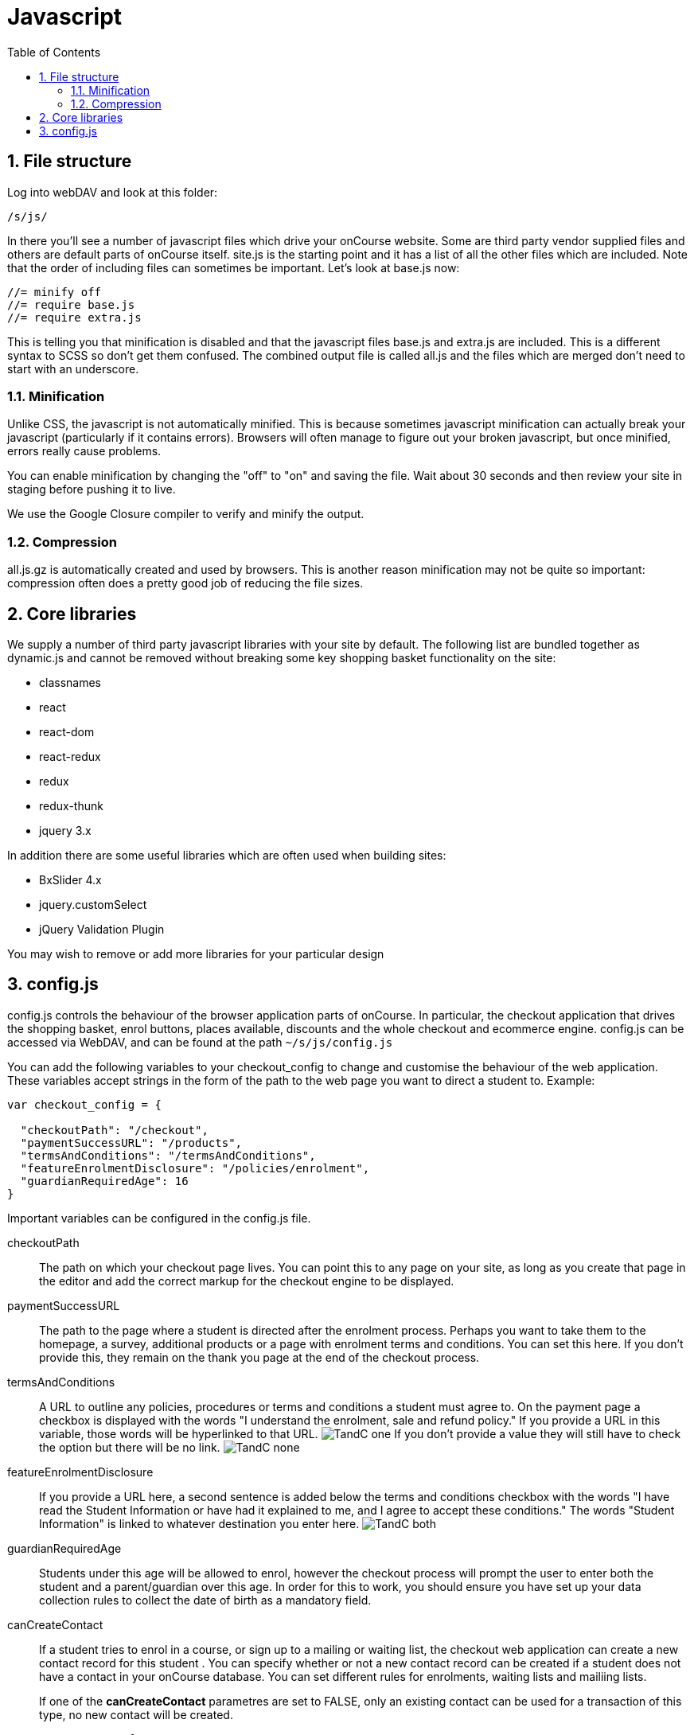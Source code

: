 = Javascript
:doctype: book
:sectnums:
:toc: left
:icons: font
:experimental:
:sourcedir: .

[[_js]]
== File structure

Log into webDAV and look at this folder:
[source]
----
/s/js/
----

In there you'll see a number of javascript files which drive your onCourse website.
Some are third party vendor supplied files and others are default parts of onCourse itself.
site.js is the starting point and it has a list of all the other files which are included.
Note that the order of including files can sometimes be important.
Let's look at base.js now:


[source]
----
//= minify off
//= require base.js
//= require extra.js
----

This is telling you that minification is disabled and that the javascript files base.js and extra.js are included.
This is a different syntax to SCSS so don't get them confused.
The combined output file is called all.js and the files which are merged don't need to start with an underscore.

=== Minification

Unlike CSS, the javascript is not automatically minified.
This is because sometimes javascript minification can actually break your javascript (particularly if it contains errors). Browsers will often manage to figure out your broken javascript, but once minified, errors really cause problems.

You can enable minification by changing the "off" to "on" and saving the file.
Wait about 30 seconds and then review your site in staging before pushing it to live.

We use the Google Closure compiler to verify and minify the output.

=== Compression

all.js.gz is automatically created and used by browsers.
This is another reason minification may not be quite so important: compression often does a pretty good job of reducing the file sizes.



== Core libraries

We supply a number of third party javascript libraries with your site by default.
The following list are bundled together as dynamic.js and cannot be removed without breaking some key shopping basket functionality on the site:



* classnames
* react
* react-dom
* react-redux
* redux
* redux-thunk
* jquery 3.x

In addition there are some useful libraries which are often used when building sites:



* BxSlider 4.x
* jquery.customSelect
* jQuery Validation Plugin

You may wish to remove or add more libraries for your particular design

==  config.js

config.js controls the behaviour of the browser application parts of onCourse.
In particular, the checkout application that drives the shopping basket, enrol buttons, places available, discounts and the whole checkout and ecommerce engine.
config.js can be accessed via WebDAV, and can be found at the path `~/s/js/config.js`

You can add the following variables to your checkout_config to change and customise the behaviour of the web application.
These variables accept strings in the form of the path to the web page you want to direct a student to.
Example:

[source,javascript]
----
var checkout_config = {

  "checkoutPath": "/checkout",
  "paymentSuccessURL": "/products",
  "termsAndConditions": "/termsAndConditions",
  "featureEnrolmentDisclosure": "/policies/enrolment",
  "guardianRequiredAge": 16
}
----

Important variables can be configured in the config.js file.

checkoutPath::
The path on which your checkout page lives.
You can point this to any page on your site, as long as you create that page in the editor and add the correct markup for the checkout engine to be displayed.

paymentSuccessURL::
The path to the page where a student is directed after the enrolment process.
Perhaps you want to take them to the homepage, a survey, additional products or a page with enrolment terms and conditions.
You can set this here.
If you don't provide this, they remain on the thank you page at the end of the checkout process.

termsAndConditions::
A URL to outline any policies, procedures or terms and conditions a student must agree to.
On the payment page a checkbox is displayed with the words "I understand the enrolment, sale and refund policy." If you provide a URL in this variable, those words will be hyperlinked to that URL. image:images/TandC_one.png[]						    If you don't provide a value they will still have to check the option but there will be no link. image:images/TandC_none.png[]

featureEnrolmentDisclosure::
If you provide a URL here, a second sentence is added below the terms and conditions checkbox with the words "I have read the Student Information or have had it explained to me, and I agree to accept these conditions." The words "Student Information" is linked to whatever destination you enter here. image:images/TandC_both.png[]

guardianRequiredAge::
Students under this age will be allowed to enrol, however the checkout process will prompt the user to enter both the student and a parent/guardian over this age.
In order for this to work, you should ensure you have set up your data collection rules to collect the date of birth as a mandatory field.

canCreateContact::
If a student tries to enrol in a course, or sign up to a mailing or waiting list, the checkout web application can create a new contact record for this student . You can specify whether or not a new contact record  can be created if a student does not have a contact in your onCourse database.
You can set different rules for enrolments, waiting lists and mailiing lists.
+
If one of the *canCreateContact* parametres are set to FALSE, only an existing contact can be used for a transaction of this type, no new contact will be created.
+


[source,javascript]
----

canCreateContact: {
    enrol: true,
    waitingList: true,
    mailingList: true
 },
----